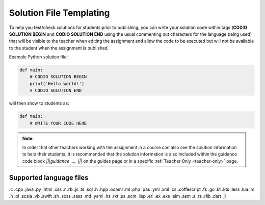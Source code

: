 .. meta::
   :description: Solution File templating
 
.. _solutionfile:

Solution File Templating
========================

To help you test/check solutions for students prior to publishing, you can write your solution code within tags (**CODIO SOLUTION BEGIN** and **CODIO SOLUTION END** using the usual commenting out characters for the language being used) that will be visible to the teacher when editing the assignment and allow the code to be executed but will not be available to the student when the assignment is published. 

Example Python solution file:

.. code:: python

    def main:
        # CODIO SOLUTION BEGIN
        print('Hello world!')
        # CODIO SOLUTION END

will then show to students as:

.. code:: python

    def main:
        # WRITE YOUR CODE HERE 

.. Note:: In order that other teachers working with the assignment in a course can also see the solution information to help their students, it is recommended that the solution information is also included within the guidance code block `|||guidance ..... |||` on the guides page or in a specific :ref:`Teacher Only <teacher-only>` page.

Supported language files
------------------------

.c .cpp .java .py .html .css .r .rb .js .ts .sql .h .hpp .ocaml .ml .php .pas .yml .xml .cs .coffescript .fs .go .kt .kts .less .lua .m .h .pl .scala .vb .swift .sh .scss .sass .md .yaml .hs .rkt .ss .scm .lisp .erl .ex .exs .elm .asm .s .rs .rlib .dart .jl